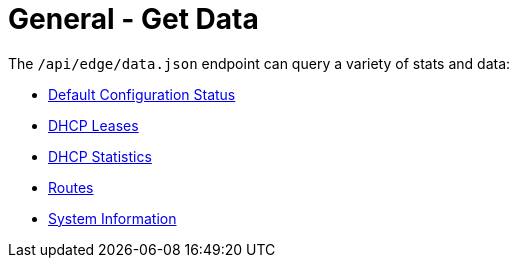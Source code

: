 = General - Get Data

The `/api/edge/data.json` endpoint can query a variety of stats and data:

* link:Data%20-%20Default%20Configuration%20Status.adoc[Default Configuration Status]
* link:Data%20-%20DHCP%20Leases.adoc[DHCP Leases]
* link:Data%20-%20DHCP%20Statistics.adoc[DHCP Statistics]
* link:Data%20-%20Routes.adoc[Routes]
* link:Data%20-%20System%20Information.adoc[System Information]